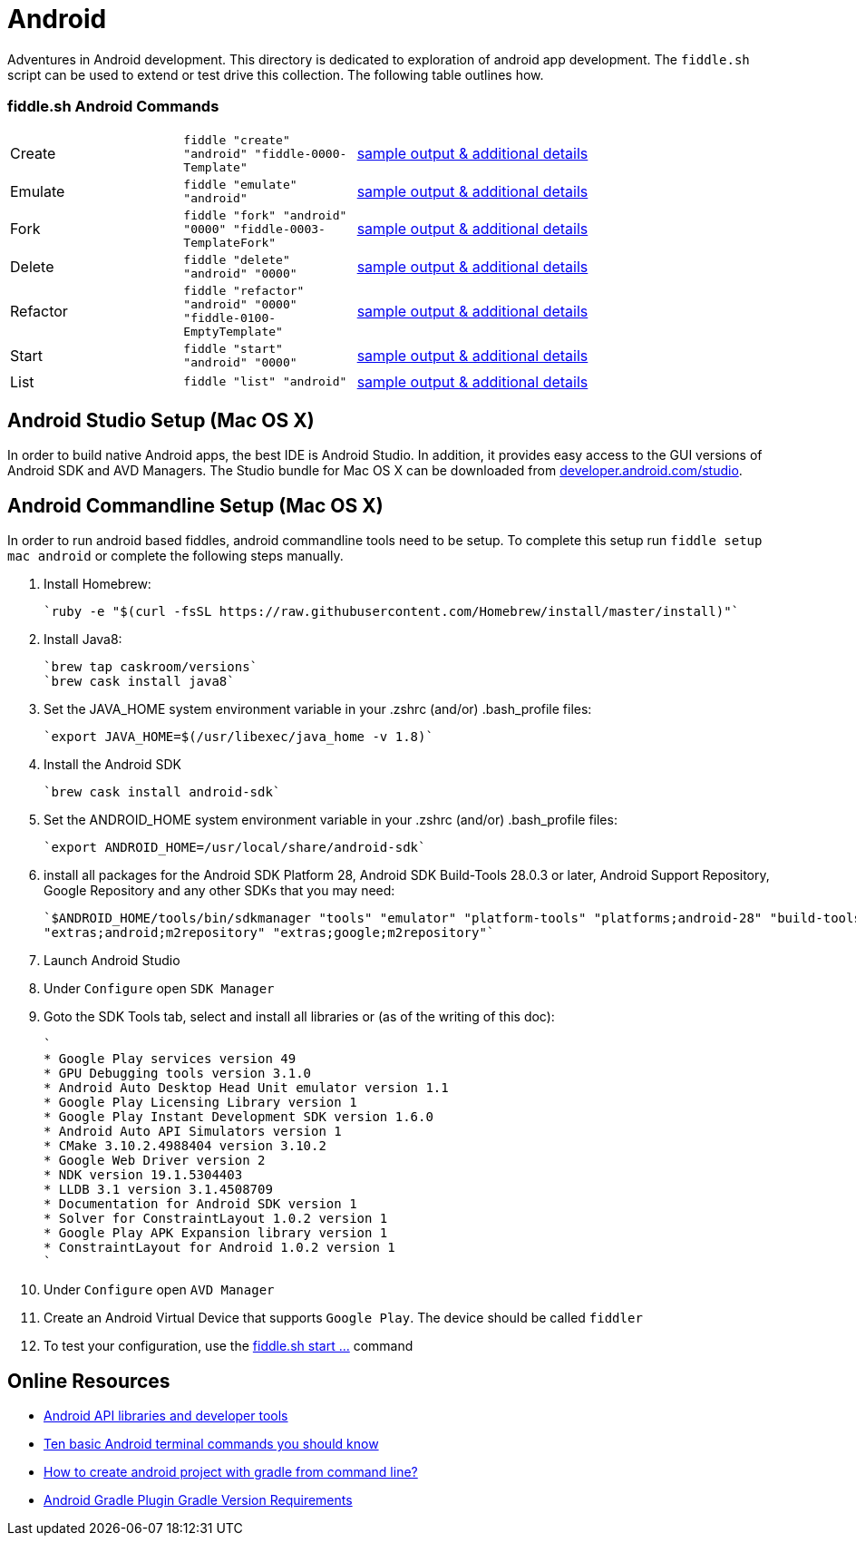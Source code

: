 = Android

Adventures in Android development. This directory is dedicated to exploration of android app development.
The `fiddle.sh` script can be used to extend or test drive this collection. The following table outlines how.

=== fiddle.sh Android Commands

[cols="2,2,5a"]
|===
|Create
|`fiddle "create" "android" "fiddle-0000-Template"`
|link:create.md[sample output & additional details]
|Emulate
|`fiddle "emulate" "android"`
|link:emulate.md[sample output & additional details]
|Fork
|`fiddle "fork" "android" "0000" "fiddle-0003-TemplateFork"`
|link:fork.md[sample output & additional details]
|Delete
|`fiddle "delete" "android" "0000"`
|link:delete.md[sample output & additional details]
|Refactor
|`fiddle "refactor" "android" "0000" "fiddle-0100-EmptyTemplate"`
|link:refactor.md[sample output & additional details]
|Start
|`fiddle "start" "android" "0000"`
|link:start.md[sample output & additional details]
|List
|`fiddle "list" "android"`
|link:list.md[sample output & additional details]
|===


== Android Studio Setup (Mac OS X)

In order to build native Android apps, the best IDE is Android Studio. In addition, it provides easy access to the GUI
versions of Android SDK and AVD Managers. The Studio bundle for Mac OS X can be downloaded from
link:https://developer.android.com/studio/[developer.android.com/studio].


== Android Commandline Setup (Mac OS X)

In order to run android based fiddles, android commandline tools need to be setup. To complete this setup run
`fiddle setup mac android` or complete the following steps manually.


1.  Install Homebrew:

    `ruby -e "$(curl -fsSL https://raw.githubusercontent.com/Homebrew/install/master/install)"`

2.  Install Java8:

    `brew tap caskroom/versions`
    `brew cask install java8`

3.  Set the JAVA_HOME system environment variable in your .zshrc (and/or) .bash_profile files:

    `export JAVA_HOME=$(/usr/libexec/java_home -v 1.8)`

4.  Install the Android SDK

    `brew cask install android-sdk`

5.  Set the ANDROID_HOME system environment variable in your .zshrc (and/or) .bash_profile files:

    `export ANDROID_HOME=/usr/local/share/android-sdk`

6.  install all packages for the Android SDK Platform 28, Android SDK Build-Tools 28.0.3 or later, Android Support
    Repository, Google Repository and any other SDKs that you may need:

    `$ANDROID_HOME/tools/bin/sdkmanager "tools" "emulator" "platform-tools" "platforms;android-28" "build-tools;28.0.3"
    "extras;android;m2repository" "extras;google;m2repository"`

7.  Launch Android Studio

8.  Under `Configure` open `SDK Manager` 

9.  Goto the SDK Tools tab, select and install all libraries or (as of the writing of this doc):

    `
    * Google Play services version 49 
    * GPU Debugging tools version 3.1.0
    * Android Auto Desktop Head Unit emulator version 1.1
    * Google Play Licensing Library version 1
    * Google Play Instant Development SDK version 1.6.0
    * Android Auto API Simulators version 1
    * CMake 3.10.2.4988404 version 3.10.2
    * Google Web Driver version 2
    * NDK version 19.1.5304403
    * LLDB 3.1 version 3.1.4508709
    * Documentation for Android SDK version 1
    * Solver for ConstraintLayout 1.0.2 version 1
    * Google Play APK Expansion library version 1
    * ConstraintLayout for Android 1.0.2 version 1
    `

10. Under `Configure` open `AVD Manager` 

11. Create an Android Virtual Device that supports `Google Play`. The device should be called `fiddler`

12. To test your configuration, use the link:start.md[fiddle.sh start ...] command


== Online Resources
*   link:https://developer.android.com/index.html[Android API libraries and developer tools]
*   link:http://www.androidcentral.com/android-201-10-basic-terminal-commands-you-should-know[Ten basic Android terminal commands you should know]
*   link:http://stackoverflow.com/questions/20801042/how-to-create-android-project-with-gradle-from-command-line[How to create android project with gradle from command line?]
*   link:http://tools.android.com/tech-docs/new-build-system/version-compatibility[Android Gradle Plugin Gradle Version Requirements]
